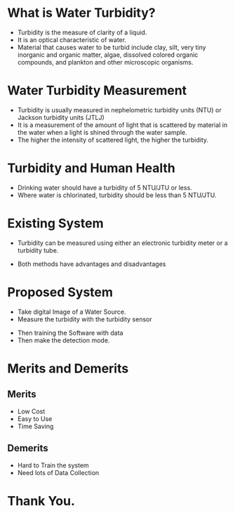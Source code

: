 #+REVEAL_TITLE_SLIDE: <h3>Water Turbidity Measurement With Image</h3> Presented By: <p>%a</p>  <p>Registration No.:15602000023</p> <p>Session:2015-2016</p> 
#+OPTIONS: num:nil toc:nil 
* What is Water Turbidity?
- Turbidity is the measure of clarity of a liquid.
- It is an optical characteristic of water.
- Material that causes water to be turbid include clay, silt, very tiny inorganic and organic matter, algae, dissolved colored organic compounds, and plankton and other microscopic organisms.
* Water Turbidity Measurement
- Turbidity is usually measured in nephelometric turbidity units (NTU) or Jackson turbidity units (JTLJ)
- It is a measurement of the amount of light that is scattered by material in the water when a light is shined through the water sample.
- The higher the intensity of scattered light, the higher the turbidity.
* Turbidity and Human Health
- Drinking water should have a turbidity of 5 NTU/JTU or less.
- Where water is chlorinated, turbidity should be less than 5 NTU/JTU.
[[./turbidity-and-water-quality.jpg]] 
* Existing System
- Turbidity can be measured using either an electronic turbidity meter or a turbidity tube.
[[./turbidity-meter.jpg]]
-  Both methods have advantages and disadvantages
* Proposed System
- Take digital Image of a Water Source.
- Measure the turbidity with the turbidity sensor
[[./turbidity-sensor.jpg]]
#+REVEAL: split
- Then training the Software with data
- Then make the detection mode.
* Merits and Demerits
** Merits
- Low Cost
- Easy to Use
- Time Saving
** Demerits
- Hard to Train the system
- Need lots of Data Collection
* Thank You.
